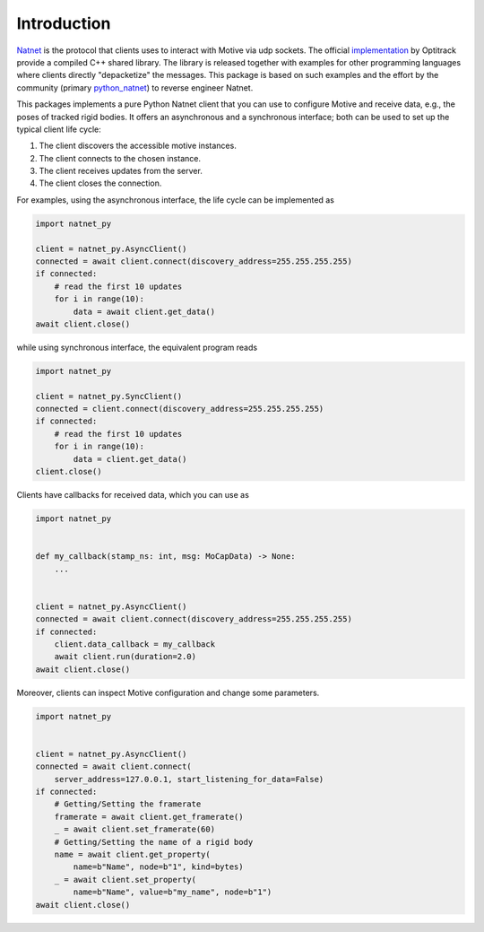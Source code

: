 ============
Introduction
============

`Natnet <https://docs.optitrack.com/developer-tools/natnet-sdk>`_ is the protocol that clients uses to interact with Motive via udp sockets.
The official `implementation <https://optitrack.com/software/natnet-sdk/>`_ by Optitrack provide a compiled C++ shared library. The library is released together with examples for other programming languages where clients directly "depacketize" the messages. This package is based on such examples and the effort by the community (primary `python_natnet <https://github.com/mje-nz/python_natnet>`_) to reverse engineer Natnet.


This packages implements a pure Python Natnet client that you can use to configure Motive and receive data, e.g., the poses of tracked rigid bodies. It offers an asynchronous and a synchronous interface; both can be used to set up the typical client life cycle:

1. The client discovers the accessible motive instances.
2. The client connects to the chosen instance.
3. The client receives updates from the server.
4. The client closes the connection.


For examples, using the asynchronous interface, the life cycle can be implemented as

.. code-block:: python
    
   import natnet_py

   client = natnet_py.AsyncClient()
   connected = await client.connect(discovery_address=255.255.255.255)
   if connected:
       # read the first 10 updates
       for i in range(10):
           data = await client.get_data()
   await client.close()

while using synchronous interface, the equivalent program reads

.. code-block:: python
    
   import natnet_py

   client = natnet_py.SyncClient()
   connected = client.connect(discovery_address=255.255.255.255)
   if connected:
       # read the first 10 updates
       for i in range(10):
           data = client.get_data()
   client.close()


Clients have callbacks for received data, which you can use as

.. code-block:: python

   import natnet_py


   def my_callback(stamp_ns: int, msg: MoCapData) -> None:
       ...


   client = natnet_py.AsyncClient()
   connected = await client.connect(discovery_address=255.255.255.255)
   if connected:
       client.data_callback = my_callback
       await client.run(duration=2.0)    
   await client.close()


Moreover, clients can inspect Motive configuration and change some parameters.

.. code-block:: python

   import natnet_py


   client = natnet_py.AsyncClient()
   connected = await client.connect(
       server_address=127.0.0.1, start_listening_for_data=False)
   if connected:
       # Getting/Setting the framerate
       framerate = await client.get_framerate()
       _ = await client.set_framerate(60)
       # Getting/Setting the name of a rigid body
       name = await client.get_property(
           name=b"Name", node=b"1", kind=bytes)
       _ = await client.set_property(
           name=b"Name", value=b"my_name", node=b"1")
   await client.close()
